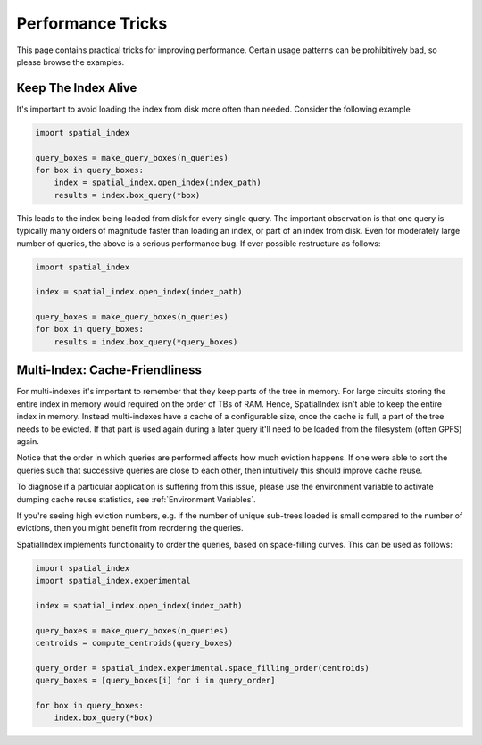 Performance Tricks
==================

This page contains practical tricks for improving performance. Certain usage
patterns can be prohibitively bad, so please browse the examples.

Keep The Index Alive
--------------------

It's important to avoid loading the index from disk more often than needed.
Consider the following example

.. code-block:: python

   import spatial_index

   query_boxes = make_query_boxes(n_queries)
   for box in query_boxes:
       index = spatial_index.open_index(index_path)
       results = index.box_query(*box)


This leads to the index being loaded from disk for every single query. The
important observation is that one query is typically many orders of magnitude
faster than loading an index, or part of an index from disk. Even for
moderately large number of queries, the above is a serious performance bug. If
ever possible restructure as follows:

.. code-block:: python

    import spatial_index

    index = spatial_index.open_index(index_path)

    query_boxes = make_query_boxes(n_queries)
    for box in query_boxes:
        results = index.box_query(*query_boxes)


Multi-Index: Cache-Friendliness
-------------------------------

For multi-indexes it's important to remember that they keep parts of the tree
in memory. For large circuits storing the entire index in memory would required
on the order of TBs of RAM. Hence, SpatialIndex isn't able to keep the entire
index in memory. Instead multi-indexes have a cache of a configurable size,
once the cache is full, a part of the tree needs to be evicted. If that part is
used again during a later query it'll need to be loaded from the filesystem
(often GPFS) again.

Notice that the order in which queries are performed affects how much eviction
happens. If one were able to sort the queries such that successive queries
are close to each other, then intuitively this should improve cache reuse.

To diagnose if a particular application is suffering from this issue, please
use the environment variable to activate dumping cache reuse statistics, see
:ref:`Environment Variables`.

If you're seeing high eviction numbers, e.g. if the number of unique sub-trees
loaded is small compared to the number of evictions, then you might benefit
from reordering the queries.

SpatialIndex implements functionality to order the queries, based on
space-filling curves. This can be used as follows:

.. code-block:: python

    import spatial_index
    import spatial_index.experimental

    index = spatial_index.open_index(index_path)

    query_boxes = make_query_boxes(n_queries)
    centroids = compute_centroids(query_boxes)

    query_order = spatial_index.experimental.space_filling_order(centroids)
    query_boxes = [query_boxes[i] for i in query_order]

    for box in query_boxes:
        index.box_query(*box)
